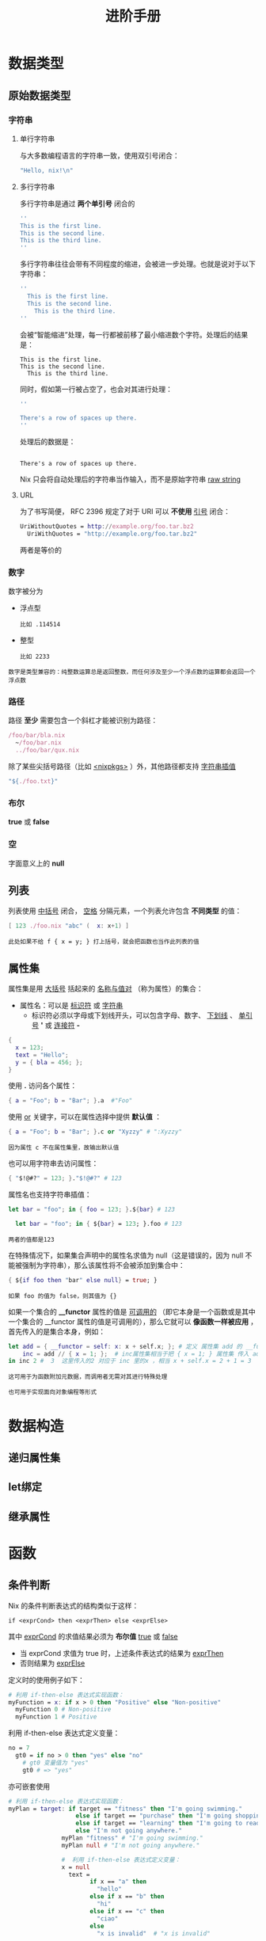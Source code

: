 #+TITLE: 进阶手册
#+HTML_HEAD: <link rel="stylesheet" type="text/css" href="../css/main.css" />
#+OPTIONS: num:nil timestamp:nil ^:nil 
#+HTML_LINK_UP: basic.html
#+HTML_LINK_HOME: nix.html
* 数据类型
** 原始数据类型
*** 字符串
**** 单行字符串
与大多数编程语言的字符串一致，使用双引号闭合：

#+begin_src nix 
  "Hello, nix!\n"
#+end_src
**** 多行字符串
多行字符串是通过 *两个单引号* 闭合的

#+begin_src nix 
  ''
  This is the first line.
  This is the second line.
  This is the third line.
  ''
#+end_src

多行字符串往往会带有不同程度的缩进，会被进一步处理。也就是说对于以下字符串：
#+begin_src nix 
  ''
    This is the first line.
    This is the second line.
      This is the third line.
  ''
#+end_src

会被“智能缩进”处理，每一行都被前移了最小缩进数个字符。处理后的结果是：

#+begin_example
  This is the first line.
  This is the second line.
    This is the third line.
#+end_example

同时，假如第一行被占空了，也会对其进行处理：

#+begin_src nix 
  ''

  There's a row of spaces up there.
  ''
#+end_src

处理后的数据是：

#+begin_example

There's a row of spaces up there.
#+end_example
Nix 只会将自动处理后的字符串当作输入，而不是原始字符串 _raw string_
**** URL
为了书写简便， RFC 2396 规定了对于 URI 可以 *不使用* _引号_ 闭合：

#+begin_src nix 
  UriWithoutQuotes = http://example.org/foo.tar.bz2
    UriWithQuotes = "http://example.org/foo.tar.bz2"
#+end_src

两者是等价的
*** 数字
数字被分为
+ 浮点型
  #+begin_example
    比如 .114514
  #+end_example
+ 整型
  #+begin_example
    比如 2233
  #+end_example

#+begin_example
  数字是类型兼容的：纯整数运算总是返回整数，而任何涉及至少一个浮点数的运算都会返回一个浮点数
#+end_example
*** 路径
路径 *至少* 需要包含一个斜杠才能被识别为路径：

#+begin_src nix 
  /foo/bar/bla.nix
    ~/foo/bar.nix
    ../foo/bar/qux.nix
#+end_src

除了某些尖括号路径（比如 _<nixpkgs>_ ）外，其他路径都支持 _字符串插值_

#+begin_src nix 
  "${./foo.txt}"
#+end_src

*** 布尔
*true* 或 *false* 

*** 空
字面意义上的 *null*

** 列表
列表使用 _中括号_ 闭合， _空格_ 分隔元素，一个列表允许包含 *不同类型* 的值：

#+begin_src  nix 
  [ 123 ./foo.nix "abc" (  x: x+1) ]
#+end_src

#+begin_example
此处如果不给 f { x = y; } 打上括号，就会把函数也当作此列表的值
#+end_example

** 属性集
属性集是用 _大括号_ 括起来的 _名称与值对_ （称为属性）的集合：
+ 属性名：可以是 _标识符_ 或 _字符串_ 
  + 标识符必须以字母或下划线开头，可以包含字母、数字、 _下划线_ 、 _单引号_  *'* 或 _连接符_  *-*  

#+begin_src nix 
  {
    x = 123;
    text = "Hello";
    y = { bla = 456; };
  }
#+end_src

使用  *.* 访问各个属性：

#+begin_src nix 
  { a = "Foo"; b = "Bar"; }.a  #"Foo"
#+end_src

使用 _or_ 关键字，可以在属性选择中提供 *默认值* ：

#+begin_src nix 
  { a = "Foo"; b = "Bar"; }.c or "Xyzzy" # ":Xyzzy" 
#+end_src

#+begin_example
因为属性 c 不在属性集里，故输出默认值
#+end_example

也可以用字符串去访问属性：
#+begin_src nix 
  { "$!@#?" = 123; }."$!@#?" # 123
#+end_src

属性名也支持字符串插值：

#+begin_src nix 
  let bar = "foo"; in { foo = 123; }.${bar} # 123

    let bar = "foo"; in { ${bar} = 123; }.foo # 123 
#+end_src

#+begin_example
两者的值都是123 
#+end_example

在特殊情况下，如果集合声明中的属性名求值为 null（这是错误的，因为 null 不能被强制为字符串），那么该属性将不会被添加到集合中：
#+begin_src nix 
  { ${if foo then "bar" else null} = true; }
#+end_src

#+begin_example
如果 foo 的值为 false，则其值为 {} 
#+end_example

如果一个集合的  *__functor* 属性的值是 _可调用的_ （即它本身是一个函数或是其中一个集合的 __functor 属性的值是可调用的），那么它就可以 *像函数一样被应用* ，首先传入的是集合本身，例如：

#+begin_src nix 
  let add = { __functor = self: x: x + self.x; }; # 定义 属性集 add 的 __functor 属性 
      inc = add // { x = 1; };  # inc属性集相当于把 { x = 1; } 属性集 传入 add，这样 inc 属性集里的  self.x = 1 
  in inc 2 #  3  这里传入的2 对应于 inc 里的x ，相当 x + self.x = 2 + 1 = 3
#+end_src

#+begin_example
  这可用于为函数附加元数据，而调用者无需对其进行特殊处理

  也可用于实现面向对象编程等形式
#+end_example

* 数据构造
** 递归属性集
** let绑定
** 继承属性
* 函数
** 条件判断
Nix 的条件判断表达式的结构类似于这样：

#+begin_example
if <exprCond> then <exprThen> else <exprElse>
#+end_example

其中 _exprCond_ 的求值结果必须为 *布尔值* _true_ 或 _false_
+ 当 exprCond 求值为 true 时，上述条件表达式的结果为 _exprThen_
+ 否则结果为 _exprElse_ 

定义时的使用例子如下：

#+begin_src nix 
  # 利用 if-then-else 表达式实现函数：
  myFunction = x: if x > 0 then "Positive" else "Non-positive"
    myFunction 0 # Non-positive
    myFunction 1 # Positive
#+end_src

利用 if-then-else 表达式定义变量：
#+begin_src nix 
  no = 7
    gt0 = if no > 0 then "yes" else "no"
      # gt0 变量值为 "yes"
      gt0 # => "yes"
#+end_src

亦可嵌套使用

#+begin_src nix 
  # 利用 if-then-else 表达式实现函数：
  myPlan = target: if target == "fitness" then "I'm going swimming."
				     else if target == "purchase" then "I'm going shopping."
				     else if target == "learning" then "I'm going to read a book."
				     else "I'm not going anywhere."
				 myPlan "fitness" # "I'm going swimming."
				 myPlan null # "I'm not going anywhere."

				 #  利用 if-then-else 表达式定义变量：
				 x = null
				   text =
					     if x == "a" then
					       "hello"
					     else if x == "b" then
					       "hi"
					     else if x == "c" then
					       "ciao"
					     else
					       "x is invalid"  # "x is invalid"
#+end_src
** 循环控制
Nix 是一种函数式编程语言，每一段 Nix 程序都是一个完整的表达式

#+begin_example
这与流行的 Java, Python 等命令式编程语言有很大不同，命令式编程语言的程序往往是一段包含变量声明、赋值、跳转等指令的指令序列。

这里不展开说明函数式编程与命令式编程的区别
#+end_example
一言蔽之，Nix 语言中 *没有* _while/for 循_ 环这类控制结构，取而代之的是以 *递归* 为基础实现的一系列 _高阶函数_

#+begin_example
  Nix 的标准库提供了一系列此类高阶函数用于对字符串、列表等可迭代对象进行操作
#+end_example
*** 内建函数与 nixpkgs.lib 函数库
Nix 语言自身提供了一些精简的内建函数，可通过 _builtins.xxx_ 这种方式使用

#+begin_example
官方文档参见 https://nix.dev/manual/nix/2.22/language/builtins#built-in-functions 
#+end_example

此外，官方函数库 [[file:https:/github.com/NixOS/nixpkgs/lib][nixpkgs.lib]] 提供了比 builtins 更丰富的功能

#+begin_example
社区提供的 https://noogle.dev/ 可以相当容易地搜索上述两类函数，推荐一用
#+end_example

下面针对 builtins 与 nixpkgs.lib 的用法各举一例：

#+begin_src nix 
  # 通过 nixpkgs.lib.range，生成指定范围元素的列表
  nixpkgs = import <nixpkgs> {}
    alist = nixpkgs.lib.range 4 7
      alist # => [ 4 5 6 7 ]

      # 通过内建函数 filter，遍历列表中的元素并过滤
      builtins.filter (item: item == "hello") [ "hello" "world" ] # => [ "hello" ]
#+end_src
*** 递归函数
#+begin_example
如前所述，Nix 语言作为一种函数式编程语言，它采用递归取代了命令式编程语言中的循环等控制结构
#+end_example
这里举个简单的例子来说明 Nix 语言中如何实现一个递归函数：
#+begin_src nix 
  let
    recurse = n: if n <= 0 then [] else recurse (n - 1) ++ [n];
  in
  recurse 5 # [1 2 3 4 5] 
#+end_src

#+begin_example
  ️注意：对新手而言，nixpkgs.lib 中的函数基本够用了

  建议优先查找使用内建函数和 nixpkgs.lib 中的函数，如果找不到自己想要的功能再考虑自行实现
#+end_example
** 断言
** with表达式
** 注释

#+ATTR_HTML: :border 1 :rules all :frame boader
| [[file:./module.org][Next: 模块系统]] | [[file:basic.org][Previous：快速入门]] | [[file:nix.org][Home: Nix 语言]] |
